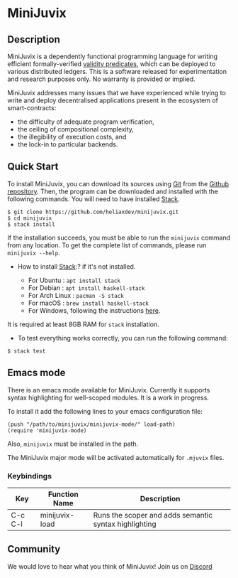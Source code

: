 * MiniJuvix

#+begin_html
<a href="https://github.com/heliaxdev/minijuvix/blob/main/LICENSE">
<img alt="LICENSE" src="https://img.shields.io/badge/license-GPL--3.0--only-blue.svg" />
</a>
#+end_html

#+begin_html
<a href="https://github.com/heliaxdev/MiniJuvix/actions/workflows/ci.yml">
<img alt="CI status" src="https://github.com/heliaxdev/MiniJuvix/actions/workflows/ci.yml/badge.svg" />
</a>
#+end_html


** Description

MiniJuvix is a dependently functional programming language for writing
efficient formally-verified
[[https://anoma.network/blog/validity-predicates/][validity
predicates]], which can be deployed to various distributed ledgers. This
is a software released for experimentation and research purposes only.
No warranty is provided or implied.

MiniJuvix addresses many issues that we have experienced while trying to
write and deploy decentralised applications present in the ecosystem of
smart-contracts:

- the difficulty of adequate program verification,
- the ceiling of compositional complexity,
- the illegibility of execution costs, and
- the lock-in to particular backends.

** Quick Start

To install MiniJuvix, you can download its sources using
[[http://git-scm.com/][Git]] from the
[[https://github.com/anoma/juvix.git][Github repository]]. Then, the
program can be downloaded and installed with the following commands. You
will need to have installed [[https://haskellstack.org][Stack]].

#+begin_src shell
   $ git clone https://github.com/heliaxdev/minijuvix.git
   $ cd minijuvix
   $ stack install
#+end_src

If the installation succeeds, you must be able to run the =minijuvix=
command from any location. To get the complete list of commands, please
run =minijuvix --help=.

- How to install [[https://haskellstack.org][Stack]]:? if it's not
  installed.

  - For Ubuntu : =apt install stack=
  - For Debian : =apt install haskell-stack=
  - For Arch Linux : =pacman -S stack=
  - For macOS : =brew install haskell-stack=
  - For Windows, following the instructions
    [[https://docs.haskellstack.org/en/stable/install_and_upgrade/#windows][here]].

It is required at least 8GB RAM for =stack= installation.

- To test everything works correctly, you can run the following command:

#+begin_src shell
  $ stack test
#+end_src

** Emacs mode
  There is an emacs mode available for MiniJuvix. Currently it supports syntax
  highlighting for well-scoped modules. It is a work in progress.

  To install it add the following lines to your emacs configuration file:
  #+begin_src elisp
  (push "/path/to/minijuvix/minijuvix-mode/" load-path)
  (require 'minijuvix-mode)
  #+end_src
  Also, =minijuvix= must be installed in the path.

  The MiniJuvix major mode will be activated automatically for =.mjuvix= files.
*** Keybindings

  | Key     | Function Name  | Description                                           |
  |---------+----------------+-------------------------------------------------------|
  | C-c C-l | minijuvix-load | Runs the scoper and adds semantic syntax highlighting |

** Community

We would love to hear what you think of MiniJuvix! Join us on
[[https://discord.gg/nsGaCZzJ][Discord]]

